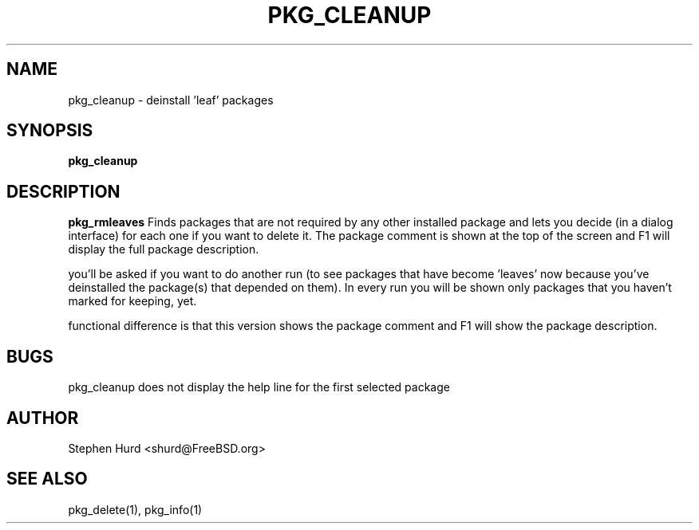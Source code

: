 .TH PKG_CLEANUP 1 "October 2007" FreeBSD
.SH NAME
pkg_cleanup \- deinstall 'leaf' packages
.SH SYNOPSIS
.B pkg_cleanup
.SH DESCRIPTION
.B pkg_rmleaves
Finds packages that are not required by any other installed
package and lets you decide (in a dialog interface) for each one
if you want to delete it. The package comment is shown at the top
of the screen and F1 will display the full package description.
.P Once the packages marked for removal have been deleted,
you'll be asked if you want to do another run (to see packages that have
become 'leaves' now because you've deinstalled the package(s) that
depended on them). In every run you will be shown only packages that you
haven't marked for keeping, yet.
.P This program was heavily based on the pkg_rmleaves script. The only
functional difference is that this version shows the package comment and
F1 will show the package description.
.SH BUGS
pkg_cleanup does not display the help line for the first selected
package
.SH AUTHOR
Stephen Hurd <shurd@FreeBSD.org>
.SH SEE ALSO
pkg_delete(1), pkg_info(1)
